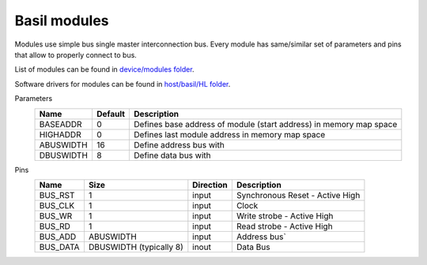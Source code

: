 
Basil modules
===============

.. begin-include

Modules use simple bus single master interconnection bus.
Every module has same/similar set of parameters and pins that allow to properly connect to bus.

List of modules can be found in `device/modules folder <https://github.com/SiLab-Bonn/basil/tree/master/device/modules>`_.

Software drivers for modules can be found in `host/basil/HL folder <https://github.com/SiLab-Bonn/basil/tree/master/host/basil/HL>`_.

Parameters
    +--------------+---------------------+--------------------------------------------------------------------+ 
    | Name         | Default             | Description                                                        | 
    +==============+=====================+====================================================================+ 
    | BASEADDR     | 0                   | Defines base address of module (start address) in memory map space | 
    +--------------+---------------------+--------------------------------------------------------------------+ 
    | HIGHADDR     | 0                   | Defines last module address in memory map space                    |
    +--------------+---------------------+--------------------------------------------------------------------+ 
    | ABUSWIDTH    | 16                  | Define address bus with                                            |
    +--------------+---------------------+--------------------------------------------------------------------+ 
    | DBUSWIDTH    | 8                   | Define data bus with                                               |
    +--------------+---------------------+--------------------------------------------------------------------+ 

Pins
    +--------------+-------------------------+-----------+------------------------------------------------------+ 
    | Name         | Size                    | Direction | Description                                          | 
    +==============+=========================+===========+======================================================+ 
    | BUS_RST      | 1                       | input     | Synchronous Reset - Active High                      | 
    +--------------+-------------------------+-----------+------------------------------------------------------+ 
    | BUS_CLK      | 1                       | input     | Clock                                                | 
    +--------------+-------------------------+-----------+------------------------------------------------------+ 
    | BUS_WR       | 1                       | input     | Write strobe - Active High                           | 
    +--------------+-------------------------+-----------+------------------------------------------------------+ 
    | BUS_RD       | 1                       | input     | Read strobe - Active High                            | 
    +--------------+-------------------------+-----------+------------------------------------------------------+ 
    | BUS_ADD      | ABUSWIDTH               | input     | Address bus`                                         | 
    +--------------+-------------------------+-----------+------------------------------------------------------+ 
    | BUS_DATA     | DBUSWIDTH (typically 8) | inout     | Data Bus                                             | 
    +--------------+-------------------------+-----------+------------------------------------------------------+
